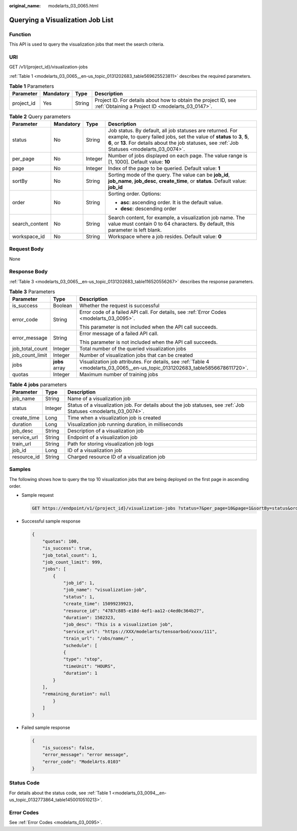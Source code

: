 :original_name: modelarts_03_0065.html

.. _modelarts_03_0065:

Querying a Visualization Job List
=================================

Function
--------

This API is used to query the visualization jobs that meet the search criteria.

URI
---

GET /v1/{project_id}/visualization-jobs

:ref:`Table 1 <modelarts_03_0065__en-us_topic_0131202683_table569625523811>` describes the required parameters.

.. _modelarts_03_0065__en-us_topic_0131202683_table569625523811:

.. table:: **Table 1** Parameters

   +------------+-----------+--------+--------------------------------------------------------------------------------------------------------------------+
   | Parameter  | Mandatory | Type   | Description                                                                                                        |
   +============+===========+========+====================================================================================================================+
   | project_id | Yes       | String | Project ID. For details about how to obtain the project ID, see :ref:`Obtaining a Project ID <modelarts_03_0147>`. |
   +------------+-----------+--------+--------------------------------------------------------------------------------------------------------------------+

.. table:: **Table 2** Query parameters

   +-----------------+-----------------+-----------------+-------------------------------------------------------------------------------------------------------------------------------------------------------------------------------------------------------------------------------------------+
   | Parameter       | Mandatory       | Type            | Description                                                                                                                                                                                                                               |
   +=================+=================+=================+===========================================================================================================================================================================================================================================+
   | status          | No              | String          | Job status. By default, all job statuses are returned. For example, to query failed jobs, set the value of **status** to **3**, **5**, **6**, or **13**. For details about the job statuses, see :ref:`Job Statuses <modelarts_03_0074>`. |
   +-----------------+-----------------+-----------------+-------------------------------------------------------------------------------------------------------------------------------------------------------------------------------------------------------------------------------------------+
   | per_page        | No              | Integer         | Number of jobs displayed on each page. The value range is [1, 1000]. Default value: **10**                                                                                                                                                |
   +-----------------+-----------------+-----------------+-------------------------------------------------------------------------------------------------------------------------------------------------------------------------------------------------------------------------------------------+
   | page            | No              | Integer         | Index of the page to be queried. Default value: **1**                                                                                                                                                                                     |
   +-----------------+-----------------+-----------------+-------------------------------------------------------------------------------------------------------------------------------------------------------------------------------------------------------------------------------------------+
   | sortBy          | No              | String          | Sorting mode of the query. The value can be **job_id**, **job_name**, **job_desc**, **create_time**, or **status**. Default value: **job_id**                                                                                             |
   +-----------------+-----------------+-----------------+-------------------------------------------------------------------------------------------------------------------------------------------------------------------------------------------------------------------------------------------+
   | order           | No              | String          | Sorting order. Options:                                                                                                                                                                                                                   |
   |                 |                 |                 |                                                                                                                                                                                                                                           |
   |                 |                 |                 | -  **asc**: ascending order. It is the default value.                                                                                                                                                                                     |
   |                 |                 |                 | -  **desc**: descending order                                                                                                                                                                                                             |
   +-----------------+-----------------+-----------------+-------------------------------------------------------------------------------------------------------------------------------------------------------------------------------------------------------------------------------------------+
   | search_content  | No              | String          | Search content, for example, a visualization job name. The value must contain 0 to 64 characters. By default, this parameter is left blank.                                                                                               |
   +-----------------+-----------------+-----------------+-------------------------------------------------------------------------------------------------------------------------------------------------------------------------------------------------------------------------------------------+
   | workspace_id    | No              | String          | Workspace where a job resides. Default value: **0**                                                                                                                                                                                       |
   +-----------------+-----------------+-----------------+-------------------------------------------------------------------------------------------------------------------------------------------------------------------------------------------------------------------------------------------+

Request Body
------------

None

Response Body
-------------

:ref:`Table 3 <modelarts_03_0065__en-us_topic_0131202683_table116520556267>` describes the response parameters.

.. _modelarts_03_0065__en-us_topic_0131202683_table116520556267:

.. table:: **Table 3** Parameters

   +-----------------------+-----------------------+-------------------------------------------------------------------------------------------------------------------------------+
   | Parameter             | Type                  | Description                                                                                                                   |
   +=======================+=======================+===============================================================================================================================+
   | is_success            | Boolean               | Whether the request is successful                                                                                             |
   +-----------------------+-----------------------+-------------------------------------------------------------------------------------------------------------------------------+
   | error_code            | String                | Error code of a failed API call. For details, see :ref:`Error Codes <modelarts_03_0095>`.                                     |
   |                       |                       |                                                                                                                               |
   |                       |                       | This parameter is not included when the API call succeeds.                                                                    |
   +-----------------------+-----------------------+-------------------------------------------------------------------------------------------------------------------------------+
   | error_message         | String                | Error message of a failed API call.                                                                                           |
   |                       |                       |                                                                                                                               |
   |                       |                       | This parameter is not included when the API call succeeds.                                                                    |
   +-----------------------+-----------------------+-------------------------------------------------------------------------------------------------------------------------------+
   | job_total_count       | Integer               | Total number of the queried visualization jobs                                                                                |
   +-----------------------+-----------------------+-------------------------------------------------------------------------------------------------------------------------------+
   | job_count_limit       | Integer               | Number of visualization jobs that can be created                                                                              |
   +-----------------------+-----------------------+-------------------------------------------------------------------------------------------------------------------------------+
   | jobs                  | **jobs** array        | Visualization job attributes. For details, see :ref:`Table 4 <modelarts_03_0065__en-us_topic_0131202683_table5856678611720>`. |
   +-----------------------+-----------------------+-------------------------------------------------------------------------------------------------------------------------------+
   | quotas                | Integer               | Maximum number of training jobs                                                                                               |
   +-----------------------+-----------------------+-------------------------------------------------------------------------------------------------------------------------------+

.. _modelarts_03_0065__en-us_topic_0131202683_table5856678611720:

.. table:: **Table 4** **jobs** parameters

   +-------------+---------+-----------------------------------------------------------------------------------------------------------------+
   | Parameter   | Type    | Description                                                                                                     |
   +=============+=========+=================================================================================================================+
   | job_name    | String  | Name of a visualization job                                                                                     |
   +-------------+---------+-----------------------------------------------------------------------------------------------------------------+
   | status      | Integer | Status of a visualization job. For details about the job statuses, see :ref:`Job Statuses <modelarts_03_0074>`. |
   +-------------+---------+-----------------------------------------------------------------------------------------------------------------+
   | create_time | Long    | Time when a visualization job is created                                                                        |
   +-------------+---------+-----------------------------------------------------------------------------------------------------------------+
   | duration    | Long    | Visualization job running duration, in milliseconds                                                             |
   +-------------+---------+-----------------------------------------------------------------------------------------------------------------+
   | job_desc    | String  | Description of a visualization job                                                                              |
   +-------------+---------+-----------------------------------------------------------------------------------------------------------------+
   | service_url | String  | Endpoint of a visualization job                                                                                 |
   +-------------+---------+-----------------------------------------------------------------------------------------------------------------+
   | train_url   | String  | Path for storing visualization job logs                                                                         |
   +-------------+---------+-----------------------------------------------------------------------------------------------------------------+
   | job_id      | Long    | ID of a visualization job                                                                                       |
   +-------------+---------+-----------------------------------------------------------------------------------------------------------------+
   | resource_id | String  | Charged resource ID of a visualization job                                                                      |
   +-------------+---------+-----------------------------------------------------------------------------------------------------------------+

Samples
-------

The following shows how to query the top 10 visualization jobs that are being deployed on the first page in ascending order.

-  Sample request

   .. code-block:: text

      GET https://endpoint/v1/{project_id}/visualization-jobs ?status=7&per_page=10&page=1&sortBy=status&order=asc& search_content=job_name

-  Successful sample response

   .. code-block::

      {
          "quotas": 100,
          "is_success": true,
          "job_total_count": 1,
          "job_count_limit": 999,
          "jobs": [
              {
                  "job_id": 1,
                  "job_name": "visualization-job",
                  "status": 1,
                  "create_time": 15099239923,
                  "resource_id": "4787c885-e18d-4ef1-aa12-c4ed0c364b27",
                  "duration": 1502323,
                  "job_desc": "This is a visualization job",
                  "service_url": "https://XXX/modelarts/tensoarbod/xxxx/111",
                  "train_url": "/obs/name/" ,
                  "schedule": [
                  {
                  "type": "stop",
                  "timeUnit": "HOURS",
                  "duration": 1
              }
          ],
          "remaining_duration": null
              }
          ]
      }

-  Failed sample response

   .. code-block::

      {
          "is_success": false,
          "error_message": "error message",
          "error_code": "ModelArts.0103"
      }

Status Code
-----------

For details about the status code, see :ref:`Table 1 <modelarts_03_0094__en-us_topic_0132773864_table1450010510213>`.

Error Codes
-----------

See :ref:`Error Codes <modelarts_03_0095>`.
